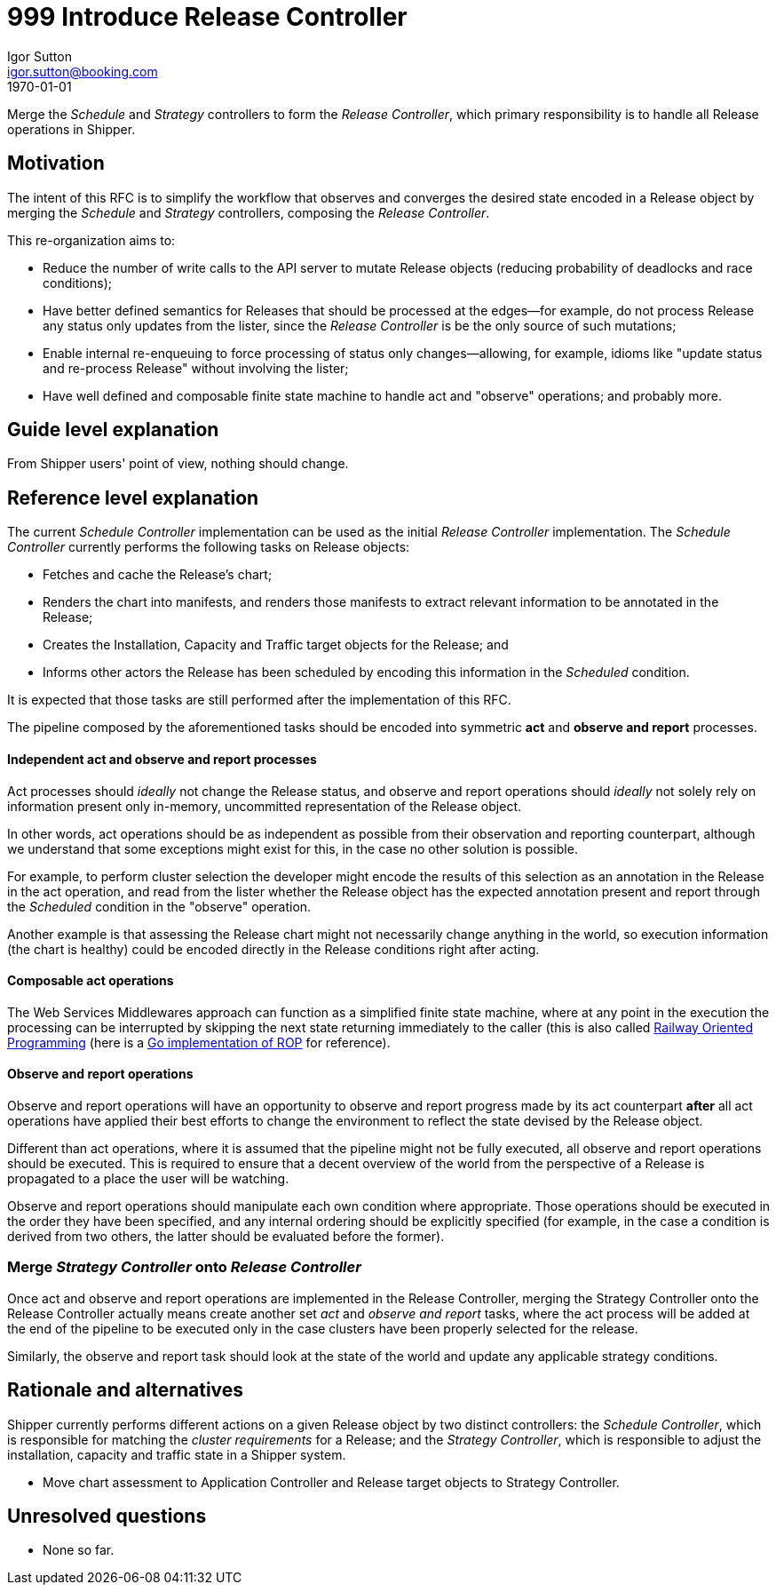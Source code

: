 = 999 Introduce Release Controller
Igor Sutton <igor.sutton@booking.com>
1970-01-01
:RFC-Number: 9999
:RFC-Status: Draft
:RFC-Type: Standards Track

Merge the _Schedule_ and _Strategy_ controllers to form the _Release
Controller_, which primary responsibility is to handle all Release operations in
Shipper.

== Motivation

The intent of this RFC is to simplify the workflow that observes and converges
the desired state encoded in a Release object by merging the _Schedule_ and
_Strategy_ controllers, composing the _Release Controller_.

This re-organization aims to:

* Reduce the number of write calls to the API server to mutate Release objects
(reducing probability of deadlocks and race conditions);
* Have better defined semantics for Releases that should be processed at the
edges--for example, do not process Release any status only updates from the
lister, since the _Release Controller_ is be the only source of such
mutations;
* Enable internal re-enqueuing to force processing of status only
changes--allowing, for example, idioms like "update status and re-process
Release" without involving the lister;
* Have well defined and composable finite state machine to handle act and
"observe" operations; and probably more.

== Guide level explanation

From Shipper users' point of view, nothing should change.

== Reference level explanation

The current _Schedule Controller_ implementation can be used as the initial
_Release Controller_ implementation. The _Schedule Controller_ currently
performs the following tasks on Release objects:

* Fetches and cache the Release's chart;
* Renders the chart into manifests, and renders those manifests to extract
relevant information to be annotated in the Release;
* Creates the Installation, Capacity and Traffic target objects for the Release;
and
* Informs other actors the Release has been scheduled by encoding this
information in the _Scheduled_ condition.

It is expected that those tasks are still performed after the
implementation of this RFC.

The pipeline composed by the aforementioned tasks should be encoded into
symmetric *act* and *observe and report* processes.

[[independent-processes]]
==== Independent *act* and *observe and report* processes

Act processes should _ideally_ not change the Release status, and observe and
report operations should _ideally_ not solely rely on information present only
in-memory, uncommitted representation of the Release object.

In other words, act operations should be as independent as possible from their
observation and reporting counterpart, although we understand that some
exceptions might exist for this, in the case no other solution is possible.

For example, to perform cluster selection the developer might encode the results
of this selection as an annotation in the Release in the act operation, and
read from the lister whether the Release object has the expected annotation
present and report through the _Scheduled_ condition in the "observe" operation.

Another example is that assessing the Release chart might not necessarily change
anything in the world, so execution information (the chart is healthy) could be
encoded directly in the Release conditions right after acting.

==== Composable act operations

The Web Services Middlewares approach can function as a simplified finite state
machine, where at any point in the execution the processing can be interrupted
by skipping the next state returning immediately to the caller (this is also
called link:https://fsharpforfunandprofit.com/rop[Railway Oriented Programming]
(here is a link:https://github.com/dc0d/rop[Go implementation of ROP] for
reference).

==== Observe and report operations

Observe and report operations will have an opportunity to observe and report
progress made by its act counterpart *after* all act operations have applied
their best efforts to change the environment to reflect the state devised by the
Release object.

Different than act operations, where it is assumed that the pipeline might not
be fully executed, all observe and report operations should be executed. This is
required to ensure that a decent overview of the world from the perspective of a
Release is propagated to a place the user will be watching.

Observe and report operations should manipulate each own condition where
appropriate. Those operations should be executed in the order they have been
specified, and any internal ordering should be explicitly specified (for
example, in the case a condition is derived from two others, the latter should
be evaluated before the former).

=== Merge _Strategy Controller_ onto _Release Controller_

Once act and observe and report operations are implemented in the Release
Controller, merging the Strategy Controller onto the Release Controller actually
means create another set _act_ and _observe and report_ tasks, where the act
process will be added at the end of the pipeline to be executed only in the case
clusters have been properly selected for the release.

Similarly, the observe and report task should look at the state of the world and
update any applicable strategy conditions.

== Rationale and alternatives

Shipper currently performs different actions on a given Release object by two
distinct controllers: the _Schedule Controller_, which is responsible for
matching the _cluster requirements_ for a Release; and the _Strategy
Controller_, which is responsible to adjust the installation, capacity and
traffic state in a Shipper system.

* Move chart assessment to Application Controller and Release target objects to Strategy Controller.

== Unresolved questions

* None so far.